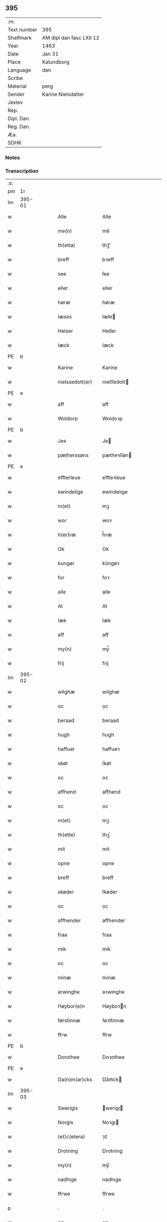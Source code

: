 ** 395
| :m:         |                          |
| Text number | 395                      |
| Shelfmark   | AM dipl dan fasc LXII 12 |
| Year        | 1463                     |
| Date        | Jan 31                   |
| Place       | Kalundborg               |
| Language    | dan                      |
| Scribe      |                          |
| Material    | perg                     |
| Sender      | Karine Nielsdatter       |
| Jexlev      |                          |
| Rep.        |                          |
| Dipl. Dan.  |                          |
| Reg. Dan.   |                          |
| Æa.         |                          |
| SDHK        |                          |

*** Notes


*** Transcription
| :s: |        |   |   |   |   |                 |                |   |   |   |                             |     |   |   |    |               |
| pm  |     1r |   |   |   |   |                 |                |   |   |   |                             |     |   |   |    |               |
| lm  | 395-01 |   |   |   |   |                 |                |   |   |   |                             |     |   |   |    |               |
| w   |        |   |   |   |   | Alle            | Alle           |   |   |   |                             | dan |   |   |    |        395-01 |
| w   |        |   |   |   |   | me(n)           | me̅             |   |   |   |                             | dan |   |   |    |        395-01 |
| w   |        |   |   |   |   | th(etta)        | thꝫᷓ            |   |   |   |                             | dan |   |   |    |        395-01 |
| w   |        |   |   |   |   | breff           | bꝛeff          |   |   |   |                             | dan |   |   |    |        395-01 |
| w   |        |   |   |   |   | see             | ſee            |   |   |   |                             | dan |   |   |    |        395-01 |
| w   |        |   |   |   |   | eller           | eller          |   |   |   |                             | dan |   |   |    |        395-01 |
| w   |        |   |   |   |   | høræ            | høræ           |   |   |   |                             | dan |   |   |    |        395-01 |
| w   |        |   |   |   |   | læses           | læſe          |   |   |   |                             | dan |   |   |    |        395-01 |
| w   |        |   |   |   |   | Helser          | Helſer         |   |   |   |                             | dan |   |   |    |        395-01 |
| w   |        |   |   |   |   | Iæck            | Iæck           |   |   |   |                             | dan |   |   |    |        395-01 |
| PE  | b      |    |   |   |   |                      |              |   |   |   |   |     |   |   |   |               |
| w   |        |   |   |   |   | Karine          | Karine         |   |   |   |                             | dan |   |   |    |        395-01 |
| w   |        |   |   |   |   | nielssedott(er) | nielſſedott   |   |   |   |                             | dan |   |   |    |        395-01 |
| PE  | e      |    |   |   |   |                      |              |   |   |   |   |     |   |   |   |               |
| w   |        |   |   |   |   | aff             | aff            |   |   |   |                             | dan |   |   |    |        395-01 |
| w   |        |   |   |   |   | Woldorp         | Woldoꝛp        |   |   |   |                             | dan |   |   |    |        395-01 |
| PE  | b      |    |   |   |   |                      |              |   |   |   |   |     |   |   |   |               |
| w   |        |   |   |   |   | Jes             | Je            |   |   |   |                             | dan |   |   |    |        395-01 |
| w   |        |   |   |   |   | pætherssøns     | pætheꝛſſøn    |   |   |   |                             | dan |   |   |    |        395-01 |
| PE  | e      |    |   |   |   |                      |              |   |   |   |   |     |   |   |   |               |
| w   |        |   |   |   |   | effterleue      | effteꝛleue     |   |   |   |                             | dan |   |   |    |        395-01 |
| w   |        |   |   |   |   | ewindelige      | ewindelıge     |   |   |   |                             | dan |   |   |    |        395-01 |
| w   |        |   |   |   |   | m(et)           | mꝫ             |   |   |   |                             | dan |   |   |    |        395-01 |
| w   |        |   |   |   |   | wor             | woꝛ            |   |   |   |                             | dan |   |   |    |        395-01 |
| w   |        |   |   |   |   | h(er)ræ         | h̅ræ            |   |   |   |                             | dan |   |   |    |        395-01 |
| w   |        |   |   |   |   | Ok              | Ok             |   |   |   |                             | dan |   |   |    |        395-01 |
| w   |        |   |   |   |   | kungør          | kǔngøꝛ         |   |   |   |                             | dan |   |   |    |        395-01 |
| w   |        |   |   |   |   | for             | foꝛ            |   |   |   |                             | dan |   |   |    |        395-01 |
| w   |        |   |   |   |   | alle            | alle           |   |   |   |                             | dan |   |   |    |        395-01 |
| w   |        |   |   |   |   | At              | At             |   |   |   |                             | dan |   |   |    |        395-01 |
| w   |        |   |   |   |   | Iæk             | Iæk            |   |   |   |                             | dan |   |   |    |        395-01 |
| w   |        |   |   |   |   | aff             | aff            |   |   |   |                             | dan |   |   |    |        395-01 |
| w   |        |   |   |   |   | my(n)           | mẏ̅             |   |   |   |                             | dan |   |   |    |        395-01 |
| w   |        |   |   |   |   | frij            | frij           |   |   |   |                             | dan |   |   |    |        395-01 |
| lm  | 395-02 |   |   |   |   |                 |                |   |   |   |                             |     |   |   |    |               |
| w   |        |   |   |   |   | wilghæ          | wilghæ         |   |   |   |                             | dan |   |   |    |        395-02 |
| w   |        |   |   |   |   | oc              | oc             |   |   |   |                             | dan |   |   |    |        395-02 |
| w   |        |   |   |   |   | beraad          | beraad         |   |   |   |                             | dan |   |   |    |        395-02 |
| w   |        |   |   |   |   | hugh            | hugh           |   |   |   |                             | dan |   |   |    |        395-02 |
| w   |        |   |   |   |   | haffuer         | haffueꝛ        |   |   |   |                             | dan |   |   |    |        395-02 |
| w   |        |   |   |   |   | skøt            | ſkøt           |   |   |   |                             | dan |   |   |    |        395-02 |
| w   |        |   |   |   |   | oc              | oc             |   |   |   |                             | dan |   |   |    |        395-02 |
| w   |        |   |   |   |   | affhend         | affhend        |   |   |   |                             | dan |   |   |    |        395-02 |
| w   |        |   |   |   |   | oc              | oc             |   |   |   |                             | dan |   |   |    |        395-02 |
| w   |        |   |   |   |   | m(et)           | mꝫ             |   |   |   |                             | dan |   |   |    |        395-02 |
| w   |        |   |   |   |   | th(ette)        | thꝫͤ            |   |   |   |                             | dan |   |   |    |        395-02 |
| w   |        |   |   |   |   | mit             | mit            |   |   |   |                             | dan |   |   |    |        395-02 |
| w   |        |   |   |   |   | opne            | opne           |   |   |   |                             | dan |   |   |    |        395-02 |
| w   |        |   |   |   |   | breff           | breff          |   |   |   |                             | dan |   |   |    |        395-02 |
| w   |        |   |   |   |   | skøder          | ſkøder         |   |   |   |                             | dan |   |   |    |        395-02 |
| w   |        |   |   |   |   | oc              | oc             |   |   |   |                             | dan |   |   |    |        395-02 |
| w   |        |   |   |   |   | affhender       | affhender      |   |   |   |                             | dan |   |   |    |        395-02 |
| w   |        |   |   |   |   | fraa            | fraa           |   |   |   |                             | dan |   |   |    |        395-02 |
| w   |        |   |   |   |   | mik             | mik            |   |   |   |                             | dan |   |   |    |        395-02 |
| w   |        |   |   |   |   | oc              | oc             |   |   |   |                             | dan |   |   |    |        395-02 |
| w   |        |   |   |   |   | minæ            | minæ           |   |   |   |                             | dan |   |   |    |        395-02 |
| w   |        |   |   |   |   | arwinghe        | aꝛwinghe       |   |   |   |                             | dan |   |   |    |        395-02 |
| w   |        |   |   |   |   | Høybor(e)n      | Høyboꝛn       |   |   |   |                             | dan |   |   |    |        395-02 |
| w   |        |   |   |   |   | førstinnæ       | føꝛſtinnæ      |   |   |   |                             | dan |   |   |    |        395-02 |
| w   |        |   |   |   |   | ffrw            | ffrw           |   |   |   |                             | dan |   |   |    |        395-02 |
| PE  | b      |    |   |   |   |                      |              |   |   |   |   |     |   |   |   |               |
| w   |        |   |   |   |   | Dorothee        | Doꝛothee       |   |   |   |                             | dan |   |   |    |        395-02 |
| PE  | e      |    |   |   |   |                      |              |   |   |   |   |     |   |   |   |               |
| w   |        |   |   |   |   | Da(n)m(ar)cks   | Da̅mᷓck         |   |   |   |                             | dan |   |   |    |        395-02 |
| lm  | 395-03 |   |   |   |   |                 |                |   |   |   |                             |     |   |   |    |               |
| w   |        |   |   |   |   | Swerigis        | werigı       |   |   |   |                             | dan |   |   |    |        395-03 |
| w   |        |   |   |   |   | Norgis          | Noꝛgı         |   |   |   |                             | dan |   |   |    |        395-03 |
| w   |        |   |   |   |   | (et)c(etera)    | ⁊cᷓ             |   |   |   |                             | lat |   |   |    |        395-03 |
| w   |        |   |   |   |   | Drotning        | Drotning       |   |   |   |                             | dan |   |   |    |        395-03 |
| w   |        |   |   |   |   | my(n)           | my̅             |   |   |   |                             | dan |   |   |    |        395-03 |
| w   |        |   |   |   |   | nadhige         | nadhıge        |   |   |   |                             | dan |   |   |    |        395-03 |
| w   |        |   |   |   |   | ffrwe           | ffrwe          |   |   |   |                             | dan |   |   |    |        395-03 |
| p   |        |   |   |   |   | .               | .              |   |   |   |                             | dan |   |   |    |        395-03 |
| w   |        |   |   |   |   | oc              | oc             |   |   |   |                             | dan |   |   |    |        395-03 |
| w   |        |   |   |   |   | he(n)nes        | he̅ne          |   |   |   |                             | dan |   |   |    |        395-03 |
| w   |        |   |   |   |   | arwinge         | aꝛwinge        |   |   |   |                             | dan |   |   |    |        395-03 |
| w   |        |   |   |   |   | thesse          | theſſe         |   |   |   |                             | dan |   |   |    |        395-03 |
| w   |        |   |   |   |   | effterscreffne  | effteꝛſcreffne |   |   |   |                             | dan |   |   |    |        395-03 |
| w   |        |   |   |   |   | mit             | mit            |   |   |   |                             | dan |   |   |    |        395-03 |
| w   |        |   |   |   |   | iordhegotz      | ıoꝛdhegotz     |   |   |   |                             | dan |   |   |    |        395-03 |
| w   |        |   |   |   |   | firæ            | firæ           |   |   |   |                             | dan |   |   |    |        395-03 |
| w   |        |   |   |   |   | gardhe          | gaꝛdhe         |   |   |   |                             | dan |   |   |    |        395-03 |
| w   |        |   |   |   |   | i               | i              |   |   |   |                             | dan |   |   |    |        395-03 |
| w   |        |   |   |   |   | Rumprop         | Rǔmprop        |   |   |   |                             | dan |   |   |    |        395-03 |
| w   |        |   |   |   |   | i               | i              |   |   |   |                             | dan |   |   |    |        395-03 |
| w   |        |   |   |   |   | bregninghesokn  | bꝛegningheſokn |   |   |   |                             | dan |   |   |    |        395-03 |
| w   |        |   |   |   |   | j               | j              |   |   |   |                             | dan |   |   |    |        395-03 |
| w   |        |   |   |   |   | huilke          | huilke         |   |   |   |                             | dan |   |   |    |        395-03 |
| w   |        |   |   |   |   | gardhe          | gaꝛdhe         |   |   |   |                             | dan |   |   |    |        395-03 |
| w   |        |   |   |   |   | vdi             | vdi            |   |   |   |                             | dan |   |   |    |        395-03 |
| lm  | 395-04 |   |   |   |   |                 |                |   |   |   |                             |     |   |   |    |               |
| w   |        |   |   |   |   | een             | een            |   |   |   |                             | dan |   |   |    |        395-04 |
| w   |        |   |   |   |   | aff             | aff            |   |   |   |                             | dan |   |   |    |        395-04 |
| w   |        |   |   |   |   | th(e)m          | thm           |   |   |   |                             | dan |   |   |    |        395-04 |
| w   |        |   |   |   |   | boor            | booꝛ           |   |   |   |                             | dan |   |   |    |        395-04 |
| w   |        |   |   |   |   | een             | een            |   |   |   |                             | dan |   |   |    |        395-04 |
| w   |        |   |   |   |   | so(m)           | ſo̅             |   |   |   |                             | dan |   |   |    |        395-04 |
| w   |        |   |   |   |   | heder           | heder          |   |   |   |                             | dan |   |   |    |        395-04 |
| PE  | b      |    |   |   |   |                      |              |   |   |   |   |     |   |   |   |               |
| w   |        |   |   |   |   | Olaff           | Olaff          |   |   |   |                             | dan |   |   |    |        395-04 |
| w   |        |   |   |   |   | ienss(øn)       | ıenſ          |   |   |   |                             | dan |   |   |    |        395-04 |
| PE  | e      |    |   |   |   |                      |              |   |   |   |   |     |   |   |   |               |
| w   |        |   |   |   |   | oc              | oc             |   |   |   |                             | dan |   |   |    |        395-04 |
| w   |        |   |   |   |   | giffu(er)       | giffu         |   |   |   |                             | dan |   |   |    |        395-04 |
| w   |        |   |   |   |   | thry            | thrẏ           |   |   |   |                             | dan |   |   |    |        395-04 |
| w   |        |   |   |   |   | p(u)nd          | pn            |   |   |   |                             | dan |   |   |    |        395-04 |
| w   |        |   |   |   |   | korn            | koꝛn           |   |   |   |                             | dan |   |   |    |        395-04 |
| p   |        |   |   |   |   | /               | /              |   |   |   |                             | dan |   |   |    |        395-04 |
| w   |        |   |   |   |   | i               | i              |   |   |   |                             | dan |   |   |    |        395-04 |
| w   |        |   |   |   |   | th(e)n          | thn̅            |   |   |   |                             | dan |   |   |    |        395-04 |
| w   |        |   |   |   |   | annen           | annen          |   |   |   |                             | dan |   |   |    |        395-04 |
| w   |        |   |   |   |   | gordh           | goꝛdh          |   |   |   |                             | dan |   |   |    |        395-04 |
| w   |        |   |   |   |   | boor            | booꝛ           |   |   |   |                             | dan |   |   |    |        395-04 |
| PE  | b      |    |   |   |   |                      |              |   |   |   |   |     |   |   |   |               |
| w   |        |   |   |   |   | ies             | ıe            |   |   |   |                             | dan |   |   |    |        395-04 |
| w   |        |   |   |   |   | anderss(øn)     | andeꝛſ        |   |   |   |                             | dan |   |   |    |        395-04 |
| PE  | e      |    |   |   |   |                      |              |   |   |   |   |     |   |   |   |               |
| w   |        |   |   |   |   | oc              | oc             |   |   |   |                             | dan |   |   |    |        395-04 |
| w   |        |   |   |   |   | giffu(er)       | giffu         |   |   |   |                             | dan |   |   |    |        395-04 |
| w   |        |   |   |   |   | two             | two            |   |   |   |                             | dan |   |   |    |        395-04 |
| w   |        |   |   |   |   | p(u)nd          | pn            |   |   |   |                             | dan |   |   |    |        395-04 |
| w   |        |   |   |   |   | korn            | koꝛn           |   |   |   |                             | dan |   |   |    |        395-04 |
| p   |        |   |   |   |   | /               | /              |   |   |   |                             | dan |   |   |    |        395-04 |
| w   |        |   |   |   |   | i               | i              |   |   |   |                             | dan |   |   |    |        395-04 |
| w   |        |   |   |   |   | th(e)n          | thn̅            |   |   |   |                             | dan |   |   |    |        395-04 |
| w   |        |   |   |   |   | thrediæ         | thrediæ        |   |   |   |                             | dan |   |   |    |        395-04 |
| w   |        |   |   |   |   | gardh           | gaꝛdh          |   |   |   |                             | dan |   |   |    |        395-04 |
| w   |        |   |   |   |   | boor            | booꝛ           |   |   |   |                             | dan |   |   |    |        395-04 |
| PE  | b      |    |   |   |   |                      |              |   |   |   |   |     |   |   |   |               |
| w   |        |   |   |   |   | pawel           | pawel          |   |   |   |                             | dan |   |   |    |        395-04 |
| w   |        |   |   |   |   | suder(e)        | ſuder         |   |   |   |                             | dan |   |   |    |        395-04 |
| PE  | e      |    |   |   |   |                      |              |   |   |   |   |     |   |   |   |               |
| w   |        |   |   |   |   | ok              | ok             |   |   |   |                             | dan |   |   |    |        395-04 |
| lm  | 395-05 |   |   |   |   |                 |                |   |   |   |                             |     |   |   |    |               |
| w   |        |   |   |   |   | giffuer         | giffuer        |   |   |   |                             | dan |   |   |    |        395-05 |
| w   |        |   |   |   |   | two             | two            |   |   |   |                             | dan |   |   |    |        395-05 |
| w   |        |   |   |   |   | p(u)nd          | pn            |   |   |   |                             | dan |   |   |    |        395-05 |
| w   |        |   |   |   |   | korn            | koꝛn           |   |   |   |                             | dan |   |   |    |        395-05 |
| p   |        |   |   |   |   | /               | /              |   |   |   |                             | dan |   |   |    |        395-05 |
| w   |        |   |   |   |   | oc              | oc             |   |   |   |                             | dan |   |   |    |        395-05 |
| w   |        |   |   |   |   | i               | i              |   |   |   |                             | dan |   |   |    |        395-05 |
| w   |        |   |   |   |   | then            | then           |   |   |   |                             | dan |   |   |    |        395-05 |
| w   |        |   |   |   |   | fierdhe         | fieꝛdhe        |   |   |   |                             | dan |   |   |    |        395-05 |
| w   |        |   |   |   |   | gardh           | gaꝛdh          |   |   |   |                             | dan |   |   |    |        395-05 |
| w   |        |   |   |   |   | boor            | booꝛ           |   |   |   |                             | dan |   |   |    |        395-05 |
| PE  | b      |    |   |   |   |                      |              |   |   |   |   |     |   |   |   |               |
| w   |        |   |   |   |   | michel          | michel         |   |   |   |                             | dan |   |   |    |        395-05 |
| w   |        |   |   |   |   | ingwerss(øn)    | ingwerſ       |   |   |   |                             | dan |   |   |    |        395-05 |
| PE  | e      |    |   |   |   |                      |              |   |   |   |   |     |   |   |   |               |
| w   |        |   |   |   |   | oc              | oc             |   |   |   |                             | dan |   |   |    |        395-05 |
| w   |        |   |   |   |   | giffu(er)       | giffu         |   |   |   |                             | dan |   |   |    |        395-05 |
| w   |        |   |   |   |   | thry            | thry           |   |   |   |                             | dan |   |   |    |        395-05 |
| w   |        |   |   |   |   | p(u)nd          | pn            |   |   |   |                             | dan |   |   |    |        395-05 |
| w   |        |   |   |   |   | korn            | koꝛn           |   |   |   |                             | dan |   |   |    |        395-05 |
| p   |        |   |   |   |   | /               | /              |   |   |   |                             | dan |   |   |    |        395-05 |
| w   |        |   |   |   |   | meth            | meth           |   |   |   |                             | dan |   |   |    |        395-05 |
| w   |        |   |   |   |   | alle            | alle           |   |   |   |                             | dan |   |   |    |        395-05 |
| w   |        |   |   |   |   | forscr(efne)    | foꝛſcrꝭᷠͤ        |   |   |   |                             | dan |   |   |    |        395-05 |
| w   |        |   |   |   |   | gotzes          | gotze         |   |   |   |                             | dan |   |   |    |        395-05 |
| w   |        |   |   |   |   | oc              | oc             |   |   |   |                             | dan |   |   |    |        395-05 |
| w   |        |   |   |   |   | gardhes         | gaꝛdhe        |   |   |   |                             | dan |   |   |    |        395-05 |
| w   |        |   |   |   |   | bæthe           | bæthe          |   |   |   |                             | dan |   |   |    |        395-05 |
| w   |        |   |   |   |   | awedhe          | awedhe         |   |   |   |                             | dan |   |   |    |        395-05 |
| w   |        |   |   |   |   | oc              | oc             |   |   |   |                             | dan |   |   |    |        395-05 |
| w   |        |   |   |   |   | reetzle         | reetzle        |   |   |   |                             | dan |   |   |    |        395-05 |
| w   |        |   |   |   |   | oc              | oc             |   |   |   |                             | dan |   |   |    |        395-05 |
| lm  | 395-06 |   |   |   |   |                 |                |   |   |   |                             |     |   |   |    |               |
| w   |        |   |   |   |   | r(e)ttæ         | rttæ          |   |   |   |                             | dan |   |   |    |        395-06 |
| w   |        |   |   |   |   | tilligelse      | tıllıgelſe     |   |   |   |                             | dan |   |   |    |        395-06 |
| w   |        |   |   |   |   | schow           | ſchow          |   |   |   |                             | dan |   |   |    |        395-06 |
| w   |        |   |   |   |   | marck           | maꝛck          |   |   |   |                             | dan |   |   |    |        395-06 |
| w   |        |   |   |   |   | agher           | agher          |   |   |   |                             | dan |   |   |    |        395-06 |
| w   |        |   |   |   |   | oc              | oc             |   |   |   |                             | dan |   |   |    |        395-06 |
| w   |        |   |   |   |   | engh            | engh           |   |   |   |                             | dan |   |   |    |        395-06 |
| w   |        |   |   |   |   | !fisrhe watn¡   | !fıſꝛhe watn¡  |   |   |   | lemma fiskevatn             | dan |   |   |    |        395-06 |
| w   |        |   |   |   |   | wott            | wott           |   |   |   |                             | dan |   |   |    |        395-06 |
| w   |        |   |   |   |   | oc              | oc             |   |   |   |                             | dan |   |   |    |        395-06 |
| w   |        |   |   |   |   | tywrtt          | tẏwrtt         |   |   |   |                             | dan |   |   |    |        395-06 |
| w   |        |   |   |   |   | eynchte         | eynchte        |   |   |   |                             | dan |   |   |    |        395-06 |
| w   |        |   |   |   |   | vndentagit      | vndentagit     |   |   |   |                             | dan |   |   |    |        395-06 |
| w   |        |   |   |   |   | ehwat           | ehwat          |   |   |   |                             | dan |   |   |    |        395-06 |
| w   |        |   |   |   |   | th(et)          | thꝫ            |   |   |   |                             | dan |   |   |    |        395-06 |
| w   |        |   |   |   |   | helst           | helſt          |   |   |   |                             | dan |   |   |    |        395-06 |
| w   |        |   |   |   |   | er              | er             |   |   |   |                             | dan |   |   |    |        395-06 |
| w   |        |   |   |   |   | ell(e)r         | ellr          |   |   |   |                             | dan |   |   |    |        395-06 |
| w   |        |   |   |   |   | neffnes         | neffne        |   |   |   |                             | dan |   |   |    |        395-06 |
| w   |        |   |   |   |   | kan             | kan            |   |   |   |                             | dan |   |   |    |        395-06 |
| w   |        |   |   |   |   | at              | at             |   |   |   |                             | dan |   |   | =  |        395-06 |
| w   |        |   |   |   |   | nythe           | nẏthe          |   |   |   |                             | dan |   |   | == |        395-06 |
| w   |        |   |   |   |   | brughe          | brughe         |   |   |   |                             | dan |   |   |    |        395-06 |
| w   |        |   |   |   |   | oc              | oc             |   |   |   |                             | dan |   |   |    |        395-06 |
| w   |        |   |   |   |   | beholde         | beholde        |   |   |   |                             | dan |   |   |    |        395-06 |
| w   |        |   |   |   |   | til             | til            |   |   |   |                             | dan |   |   |    |        395-06 |
| w   |        |   |   |   |   | ewer¦delighe    | eweꝛ¦delıghe   |   |   |   |                             | dan |   |   |    | 395-06—395-07 |
| w   |        |   |   |   |   | eyghe           | eẏghe          |   |   |   |                             | dan |   |   |    |        395-07 |
| w   |        |   |   |   |   | eygheskulend(e) | eẏgheſkulen   |   |   |   |                             | dan |   |   |    |        395-07 |
| w   |        |   |   |   |   | Oc              | Oc             |   |   |   |                             | dan |   |   |    |        395-07 |
| w   |        |   |   |   |   | kennes          | kenne         |   |   |   |                             | dan |   |   |    |        395-07 |
| w   |        |   |   |   |   | iak             | ıak            |   |   |   |                             | dan |   |   |    |        395-07 |
| w   |        |   |   |   |   | mik             | mik            |   |   |   |                             | dan |   |   |    |        395-07 |
| w   |        |   |   |   |   | fæ              | fæ             |   |   |   |                             | dan |   |   |    |        395-07 |
| w   |        |   |   |   |   | oc              | oc             |   |   |   |                             | dan |   |   |    |        395-07 |
| w   |        |   |   |   |   | fuld            | fuld           |   |   |   |                             | dan |   |   |    |        395-07 |
| w   |        |   |   |   |   | werd            | weꝛd           |   |   |   |                             | dan |   |   |    |        395-07 |
| w   |        |   |   |   |   | at              | at             |   |   |   |                             | dan |   |   | =  |        395-07 |
| w   |        |   |   |   |   | haffue          | haffue         |   |   |   |                             | dan |   |   | == |        395-07 |
| w   |        |   |   |   |   | vpboret         | vpboꝛet        |   |   |   |                             | dan |   |   |    |        395-07 |
| w   |        |   |   |   |   | aff             | aff            |   |   |   |                             | dan |   |   |    |        395-07 |
| w   |        |   |   |   |   | for(nefnde)     | foꝛᷠͤ            |   |   |   |                             | dan |   |   |    |        395-07 |
| w   |        |   |   |   |   | høybor(e)n      | høyboꝛn       |   |   |   |                             | dan |   |   |    |        395-07 |
| w   |        |   |   |   |   | førstinnæ       | føꝛſtinnæ      |   |   |   |                             | dan |   |   |    |        395-07 |
| w   |        |   |   |   |   | Drotning        | Dꝛotning       |   |   |   |                             | dan |   |   |    |        395-07 |
| PE  | b      |    |   |   |   |                      |              |   |   |   |   |     |   |   |   |               |
| w   |        |   |   |   |   | Dorothee        | Doꝛothee       |   |   |   |                             | dan |   |   |    |        395-07 |
| PE  | e      |    |   |   |   |                      |              |   |   |   |   |     |   |   |   |               |
| w   |        |   |   |   |   | myn             | mÿn            |   |   |   |                             | dan |   |   |    |        395-07 |
| w   |        |   |   |   |   | nadhige         | nadhıge        |   |   |   |                             | dan |   |   |    |        395-07 |
| w   |        |   |   |   |   | frwe            | frwe           |   |   |   |                             | dan |   |   |    |        395-07 |
| w   |        |   |   |   |   | fore            | foꝛe           |   |   |   |                             | dan |   |   |    |        395-07 |
| w   |        |   |   |   |   | for(nefnde)     | foꝛᷠͤ            |   |   |   |                             | dan |   |   |    |        395-07 |
| lm  | 395-08 |   |   |   |   |                 |                |   |   |   |                             |     |   |   |    |               |
| w   |        |   |   |   |   | gotz            | gotz           |   |   |   |                             | dan |   |   |    |        395-08 |
| w   |        |   |   |   |   | swo             | ſwo            |   |   |   |                             | dan |   |   |    |        395-08 |
| w   |        |   |   |   |   | at              | at             |   |   |   |                             | dan |   |   |    |        395-08 |
| w   |        |   |   |   |   | mik             | mik            |   |   |   |                             | dan |   |   |    |        395-08 |
| w   |        |   |   |   |   | altzting(is)    | altztingꝭ      |   |   |   |                             | dan |   |   |    |        395-08 |
| w   |        |   |   |   |   | wel             | wel            |   |   |   |                             | dan |   |   |    |        395-08 |
| w   |        |   |   |   |   | atn{øy}es       | atn{øẏ}e      |   |   |   |                             | dan |   |   |    |        395-08 |
| w   |        |   |   |   |   | Ok              | Ok             |   |   |   |                             | dan |   |   |    |        395-08 |
| w   |        |   |   |   |   | ke(n)nes        | ke̅ne          |   |   |   |                             | dan |   |   |    |        395-08 |
| w   |        |   |   |   |   | iek             | ıek            |   |   |   |                             | dan |   |   |    |        395-08 |
| w   |        |   |   |   |   | mik             | mik            |   |   |   |                             | dan |   |   |    |        395-08 |
| w   |        |   |   |   |   | for             | foꝛ            |   |   |   |                             | dan |   |   |    |        395-08 |
| w   |        |   |   |   |   | mik             | mik            |   |   |   |                             | dan |   |   |    |        395-08 |
| w   |        |   |   |   |   | oc              | oc             |   |   |   |                             | dan |   |   |    |        395-08 |
| w   |        |   |   |   |   | minæ            | minæ           |   |   |   |                             | dan |   |   |    |        395-08 |
| w   |        |   |   |   |   | aruinghe        | aꝛuinghe       |   |   |   |                             | dan |   |   |    |        395-08 |
| w   |        |   |   |   |   | engen           | engen          |   |   |   |                             | dan |   |   |    |        395-08 |
| w   |        |   |   |   |   | r(e)ttigheet    | rttıgheet     |   |   |   |                             | dan |   |   |    |        395-08 |
| w   |        |   |   |   |   | deel            | deel           |   |   |   |                             | dan |   |   |    |        395-08 |
| w   |        |   |   |   |   | oc              | oc             |   |   |   |                             | dan |   |   |    |        395-08 |
| w   |        |   |   |   |   | eyghedom        | eyghedom       |   |   |   |                             | dan |   |   |    |        395-08 |
| w   |        |   |   |   |   | at              | at             |   |   |   |                             | dan |   |   | =  |        395-08 |
| w   |        |   |   |   |   | haffue          | haffue         |   |   |   |                             | dan |   |   | == |        395-08 |
| w   |        |   |   |   |   | ell(e)r         | ellr          |   |   |   |                             | dan |   |   |    |        395-08 |
| w   |        |   |   |   |   | beholde         | beholde        |   |   |   |                             | dan |   |   |    |        395-08 |
| w   |        |   |   |   |   | i               | i              |   |   |   |                             | dan |   |   |    |        395-08 |
| w   |        |   |   |   |   | for(nefnde)     | foꝛᷠͤ            |   |   |   |                             | dan |   |   |    |        395-08 |
| w   |        |   |   |   |   | gotz            | gotz           |   |   |   |                             | dan |   |   |    |        395-08 |
| w   |        |   |   |   |   | efft(er)        | efft          |   |   |   |                             | dan |   |   |    |        395-08 |
| lm  | 395-09 |   |   |   |   |                 |                |   |   |   |                             |     |   |   |    |               |
| w   |        |   |   |   |   | thennæ          | thennæ         |   |   |   |                             | dan |   |   |    |        395-09 |
| w   |        |   |   |   |   | dagh            | dagh           |   |   |   |                             | dan |   |   |    |        395-09 |
| w   |        |   |   |   |   | i               | i              |   |   |   |                             | dan |   |   |    |        395-09 |
| w   |        |   |   |   |   | nogre           | nogꝛe          |   |   |   |                             | dan |   |   |    |        395-09 |
| w   |        |   |   |   |   | made            | made           |   |   |   |                             | dan |   |   |    |        395-09 |
| w   |        |   |   |   |   | Thij            | Thij           |   |   |   |                             | dan |   |   |    |        395-09 |
| w   |        |   |   |   |   | tilbinder       | tılbinder      |   |   |   |                             | dan |   |   |    |        395-09 |
| w   |        |   |   |   |   | iæk             | ıæk            |   |   |   |                             | dan |   |   |    |        395-09 |
| w   |        |   |   |   |   | mik             | mik            |   |   |   |                             | dan |   |   |    |        395-09 |
| w   |        |   |   |   |   | oc              | oc             |   |   |   |                             | dan |   |   |    |        395-09 |
| w   |        |   |   |   |   | mynæ            | mẏnæ           |   |   |   |                             | dan |   |   |    |        395-09 |
| w   |        |   |   |   |   | arui(n)ge       | aꝛui̅ge         |   |   |   |                             | dan |   |   |    |        395-09 |
| w   |        |   |   |   |   | at              | at             |   |   |   |                             | dan |   |   | =  |        395-09 |
| w   |        |   |   |   |   | frij            | frij           |   |   |   |                             | dan |   |   | == |        395-09 |
| w   |        |   |   |   |   | frelse          | frelſe         |   |   |   |                             | dan |   |   |    |        395-09 |
| w   |        |   |   |   |   | hemble          | hemble         |   |   |   |                             | dan |   |   |    |        395-09 |
| w   |        |   |   |   |   | oc              | oc             |   |   |   |                             | dan |   |   |    |        395-09 |
| w   |        |   |   |   |   | tilstaa         | tılſtaa        |   |   |   |                             | dan |   |   |    |        395-09 |
| w   |        |   |   |   |   | for(nefnde)     | foꝛᷠͤ            |   |   |   |                             | dan |   |   |    |        395-09 |
| w   |        |   |   |   |   | høybor(e)n      | høyboꝛn       |   |   |   | stroke through ø very light | dan |   |   |    |        395-09 |
| w   |        |   |   |   |   | førstinnæ       | føꝛſtinnæ      |   |   |   |                             | dan |   |   |    |        395-09 |
| w   |        |   |   |   |   | Drotni(n)g      | Dꝛotni̅g        |   |   |   |                             | dan |   |   |    |        395-09 |
| PE  | b      |    |   |   |   |                      |              |   |   |   |   |     |   |   |   |               |
| w   |        |   |   |   |   | Dorothee        | Doꝛothee       |   |   |   |                             | dan |   |   |    |        395-09 |
| PE  | e      |    |   |   |   |                      |              |   |   |   |   |     |   |   |   |               |
| w   |        |   |   |   |   | ok              | ok             |   |   |   |                             | dan |   |   |    |        395-09 |
| w   |        |   |   |   |   | he(n)nes        | he̅ne          |   |   |   |                             | dan |   |   |    |        395-09 |
| w   |        |   |   |   |   | arui(n)ge       | aꝛui̅ge         |   |   |   |                             | dan |   |   |    |        395-09 |
| lm  | 395-10 |   |   |   |   |                 |                |   |   |   |                             |     |   |   |    |               |
| w   |        |   |   |   |   | forscr(efne)    | foꝛſcrꝭ(.)ᷠͤ     |   |   |   |                             | dan |   |   |    |        395-10 |
| w   |        |   |   |   |   | gotz            | gotz           |   |   |   |                             | dan |   |   |    |        395-10 |
| w   |        |   |   |   |   | meth            | meth           |   |   |   |                             | dan |   |   |    |        395-10 |
| w   |        |   |   |   |   | sin             | ſin            |   |   |   |                             | dan |   |   |    |        395-10 |
| w   |        |   |   |   |   | tilligelse      | tıllıgelſe     |   |   |   |                             | dan |   |   |    |        395-10 |
| w   |        |   |   |   |   | som             | ſom            |   |   |   |                             | dan |   |   |    |        395-10 |
| w   |        |   |   |   |   | fore            | foꝛe           |   |   |   |                             | dan |   |   |    |        395-10 |
| w   |        |   |   |   |   | er              | er             |   |   |   |                             | dan |   |   |    |        395-10 |
| w   |        |   |   |   |   | vørt            | vøꝛt           |   |   |   |                             | dan |   |   |    |        395-10 |
| w   |        |   |   |   |   | fore            | foꝛe           |   |   |   |                             | dan |   |   |    |        395-10 |
| w   |        |   |   |   |   | hwers           | hwer          |   |   |   |                             | dan |   |   |    |        395-10 |
| w   |        |   |   |   |   | mantz           | mantz          |   |   |   |                             | dan |   |   |    |        395-10 |
| w   |        |   |   |   |   | r(e)tte         | rtte          |   |   |   |                             | dan |   |   |    |        395-10 |
| w   |        |   |   |   |   | tiltal          | tiltal         |   |   |   |                             | dan |   |   |    |        395-10 |
| w   |        |   |   |   |   | Skedhe          | kedhe         |   |   |   |                             | dan |   |   |    |        395-10 |
| w   |        |   |   |   |   | th(et)          | thꝫ            |   |   |   |                             | dan |   |   |    |        395-10 |
| w   |        |   |   |   |   | oc              | oc             |   |   |   |                             | dan |   |   |    |        395-10 |
| w   |        |   |   |   |   | swo             | ſwo            |   |   |   |                             | dan |   |   |    |        395-10 |
| w   |        |   |   |   |   | at              | at             |   |   |   |                             | dan |   |   |    |        395-10 |
| w   |        |   |   |   |   | for(nefnde)     | foꝛ(.)ᷠͤ         |   |   |   |                             | dan |   |   |    |        395-10 |
| w   |        |   |   |   |   | gotz            | gotz           |   |   |   |                             | dan |   |   |    |        395-10 |
| w   |        |   |   |   |   | ell(e)r         | ellr          |   |   |   |                             | dan |   |   |    |        395-10 |
| w   |        |   |   |   |   | noghet          | noghet         |   |   |   |                             | dan |   |   |    |        395-10 |
| w   |        |   |   |   |   | thes            | the           |   |   |   |                             | dan |   |   |    |        395-10 |
| w   |        |   |   |   |   | r(e)tte         | rtte          |   |   |   |                             | dan |   |   |    |        395-10 |
| w   |        |   |   |   |   | tilligelse      | tıllıgelſe     |   |   |   |                             | dan |   |   |    |        395-10 |
| w   |        |   |   |   |   | som             | ſom            |   |   |   |                             | dan |   |   |    |        395-10 |
| w   |        |   |   |   |   | forescr(efit)   | foꝛeſcrꝭͭ       |   |   |   |                             | dan |   |   |    |        395-10 |
| w   |        |   |   |   |   | staar           | ſtaaꝛ          |   |   |   |                             | dan |   |   |    |        395-10 |
| lm  | 395-11 |   |   |   |   |                 |                |   |   |   |                             |     |   |   |    |               |
| w   |        |   |   |   |   | affginghe       | affgınghe      |   |   |   |                             | dan |   |   |    |        395-11 |
| w   |        |   |   |   |   | forscr(efne)    | foꝛſcrꝭ(.)ᷠͤ     |   |   |   |                             | dan |   |   |    |        395-11 |
| w   |        |   |   |   |   | my(n)           | mẏ̅             |   |   |   |                             | dan |   |   |    |        395-11 |
| w   |        |   |   |   |   | nadhige         | nadhıge        |   |   |   |                             | dan |   |   |    |        395-11 |
| w   |        |   |   |   |   | ffrwe           | ffrwe          |   |   |   |                             | dan |   |   |    |        395-11 |
| w   |        |   |   |   |   | ell(e)r         | ellr          |   |   |   |                             | dan |   |   |    |        395-11 |
| w   |        |   |   |   |   | he(n)nes        | he̅ne          |   |   |   |                             | dan |   |   |    |        395-11 |
| w   |        |   |   |   |   | arui(n)ge       | aꝛui̅ge         |   |   |   |                             | dan |   |   |    |        395-11 |
| w   |        |   |   |   |   | meth            | meth           |   |   |   |                             | dan |   |   |    |        395-11 |
| w   |        |   |   |   |   | landz           | landz          |   |   |   |                             | dan |   |   |    |        395-11 |
| w   |        |   |   |   |   | logh            | logh           |   |   |   |                             | dan |   |   |    |        395-11 |
| w   |        |   |   |   |   | ell(e)r         | ellr          |   |   |   |                             | dan |   |   |    |        395-11 |
| w   |        |   |   |   |   | m(et)           | mꝫ             |   |   |   |                             | dan |   |   |    |        395-11 |
| w   |        |   |   |   |   | nog(er)         | nog           |   |   |   |                             | dan |   |   |    |        395-11 |
| w   |        |   |   |   |   | r(e)tgang       | rtgang        |   |   |   |                             | dan |   |   |    |        395-11 |
| w   |        |   |   |   |   | fore            | foꝛe           |   |   |   |                             | dan |   |   |    |        395-11 |
| w   |        |   |   |   |   | my(n)           | mẏ̅             |   |   |   |                             | dan |   |   |    |        395-11 |
| w   |        |   |   |   |   | ell(e)r         | ellr          |   |   |   |                             | dan |   |   |    |        395-11 |
| w   |        |   |   |   |   | mine            | mine           |   |   |   |                             | dan |   |   |    |        395-11 |
| w   |        |   |   |   |   | arui(n)g(is)    | aꝛui̅gꝭ         |   |   |   |                             | dan |   |   |    |        395-11 |
| w   |        |   |   |   |   | hemble          | hemble         |   |   |   |                             | dan |   |   |    |        395-11 |
| w   |        |   |   |   |   | wanskelsæ       | wanſkelſæ      |   |   |   |                             | dan |   |   |    |        395-11 |
| w   |        |   |   |   |   | skyld           | ſkyld          |   |   |   |                             | dan |   |   |    |        395-11 |
| p   |        |   |   |   |   | /               | /              |   |   |   |                             | dan |   |   |    |        395-11 |
| w   |        |   |   |   |   | th(et)          | thꝫ            |   |   |   |                             | dan |   |   |    |        395-11 |
| w   |        |   |   |   |   | gudh            | gudh           |   |   |   |                             | dan |   |   |    |        395-11 |
| w   |        |   |   |   |   | for¦biwthe      | for¦biwthe     |   |   |   |                             | dan |   |   |    | 395-11—395-12 |
| p   |        |   |   |   |   | /               | /              |   |   |   |                             | dan |   |   |    |        395-12 |
| w   |        |   |   |   |   | tha             | tha            |   |   |   |                             | dan |   |   |    |        395-12 |
| w   |        |   |   |   |   | tilbinder       | tilbinder      |   |   |   |                             | dan |   |   |    |        395-12 |
| w   |        |   |   |   |   | iek             | ıek            |   |   |   |                             | dan |   |   |    |        395-12 |
| w   |        |   |   |   |   | mik             | mik            |   |   |   |                             | dan |   |   |    |        395-12 |
| w   |        |   |   |   |   | oc              | oc             |   |   |   |                             | dan |   |   |    |        395-12 |
| w   |        |   |   |   |   | mine            | mine           |   |   |   |                             | dan |   |   |    |        395-12 |
| w   |        |   |   |   |   | arui(n)ge       | aꝛui̅ge         |   |   |   |                             | dan |   |   |    |        395-12 |
| w   |        |   |   |   |   | forscr(efne)    | foꝛſcrꝭᷠͤ        |   |   |   |                             | dan |   |   |    |        395-12 |
| w   |        |   |   |   |   | my(n)           | my̅             |   |   |   |                             | dan |   |   |    |        395-12 |
| w   |        |   |   |   |   | nadhige         | nadhıge        |   |   |   |                             | dan |   |   |    |        395-12 |
| w   |        |   |   |   |   | ffrwe           | ffrwe          |   |   |   |                             | dan |   |   |    |        395-12 |
| w   |        |   |   |   |   | Drotni(n)g      | Drotni̅g        |   |   |   |                             | dan |   |   |    |        395-12 |
| PE  | b      |    |   |   |   |                      |              |   |   |   |   |     |   |   |   |               |
| w   |        |   |   |   |   | Dorothee        | Dorothee       |   |   |   |                             | dan |   |   |    |        395-12 |
| PE  | e      |    |   |   |   |                      |              |   |   |   |   |     |   |   |   |               |
| w   |        |   |   |   |   | oc              | oc             |   |   |   |                             | dan |   |   |    |        395-12 |
| w   |        |   |   |   |   | he(n)nes        | he̅ne          |   |   |   |                             | dan |   |   |    |        395-12 |
| w   |        |   |   |   |   | arui(n)ge       | aꝛui̅ge         |   |   |   |                             | dan |   |   |    |        395-12 |
| w   |        |   |   |   |   | swo             | ſwo            |   |   |   |                             | dan |   |   | =  |        395-12 |
| w   |        |   |   |   |   | myghet          | mẏghet         |   |   |   |                             | dan |   |   | == |        395-12 |
| w   |        |   |   |   |   | beleylight      | beleẏlıght     |   |   |   |                             | dan |   |   |    |        395-12 |
| w   |        |   |   |   |   | gotz            | gotz           |   |   |   |                             | dan |   |   |    |        395-12 |
| w   |        |   |   |   |   | aff             | aff            |   |   |   |                             | dan |   |   |    |        395-12 |
| w   |        |   |   |   |   | swo             | ſwo            |   |   |   |                             | dan |   |   |    |        395-12 |
| w   |        |   |   |   |   | mygel           | mẏgel          |   |   |   |                             | dan |   |   |    |        395-12 |
| lm  | 395-13 |   |   |   |   |                 |                |   |   |   |                             |     |   |   |    |               |
| w   |        |   |   |   |   | r(e)nte         | rnte          |   |   |   |                             | dan |   |   |    |        395-13 |
| w   |        |   |   |   |   | igen            | ıgen           |   |   |   |                             | dan |   |   |    |        395-13 |
| w   |        |   |   |   |   | at              | at             |   |   |   |                             | dan |   |   | =  |        395-13 |
| w   |        |   |   |   |   | legge           | legge          |   |   |   |                             | dan |   |   | == |        395-13 |
| w   |        |   |   |   |   | i               | i              |   |   |   |                             | dan |   |   |    |        395-13 |
| w   |        |   |   |   |   | th(e)n          | thn           |   |   |   |                             | dan |   |   |    |        395-13 |
| w   |        |   |   |   |   | stadh           | ſtadh          |   |   |   |                             | dan |   |   |    |        395-13 |
| w   |        |   |   |   |   | h(e)r           | hꝛ̅             |   |   |   |                             | dan |   |   |    |        395-13 |
| w   |        |   |   |   |   | i               | i              |   |   |   |                             | dan |   |   |    |        395-13 |
| w   |        |   |   |   |   | Sieland         | ieland        |   |   |   |                             | dan |   |   |    |        395-13 |
| w   |        |   |   |   |   | fore            | foꝛe           |   |   |   |                             | dan |   |   |    |        395-13 |
| w   |        |   |   |   |   | swo             | ſwo            |   |   |   |                             | dan |   |   |    |        395-13 |
| w   |        |   |   |   |   | myghet          | mẏghet         |   |   |   |                             | dan |   |   |    |        395-13 |
| w   |        |   |   |   |   | gotz            | gotz           |   |   |   |                             | dan |   |   |    |        395-13 |
| w   |        |   |   |   |   | som             | ſom            |   |   |   |                             | dan |   |   |    |        395-13 |
| w   |        |   |   |   |   | th(e)m          | thm̅            |   |   |   |                             | dan |   |   |    |        395-13 |
| w   |        |   |   |   |   | i               | i              |   |   |   |                             | dan |   |   |    |        395-13 |
| w   |        |   |   |   |   | swo             | ſwo            |   |   |   |                             | dan |   |   |    |        395-13 |
| w   |        |   |   |   |   | made            | made           |   |   |   |                             | dan |   |   |    |        395-13 |
| w   |        |   |   |   |   | affginge        | affginge       |   |   |   |                             | dan |   |   |    |        395-13 |
| w   |        |   |   |   |   | so(m)           | ſo̅             |   |   |   |                             | dan |   |   |    |        395-13 |
| w   |        |   |   |   |   | forescr(efit)   | foꝛeſcrꝭͭ       |   |   |   |                             | dan |   |   |    |        395-13 |
| w   |        |   |   |   |   | staar           | ſtaaꝛ          |   |   |   |                             | dan |   |   |    |        395-13 |
| w   |        |   |   |   |   | inne(n)         | inne̅           |   |   |   |                             | dan |   |   |    |        395-13 |
| w   |        |   |   |   |   | eet             | eet            |   |   |   |                             | dan |   |   |    |        395-13 |
| w   |        |   |   |   |   | halfft          | halfft         |   |   |   |                             | dan |   |   |    |        395-13 |
| w   |        |   |   |   |   | aar             | aaꝛ            |   |   |   |                             | dan |   |   |    |        395-13 |
| w   |        |   |   |   |   | th(e)r          | thr           |   |   |   |                             | dan |   |   |    |        395-13 |
| w   |        |   |   |   |   | nest            | neſt           |   |   |   |                             | dan |   |   |    |        395-13 |
| w   |        |   |   |   |   | efft(er)        | efft          |   |   |   |                             | dan |   |   |    |        395-13 |
| p   |        |   |   |   |   | /               | /              |   |   |   |                             | dan |   |   |    |        395-13 |
| w   |        |   |   |   |   | Oc              | Oc             |   |   |   |                             | dan |   |   |    |        395-13 |
| w   |        |   |   |   |   | all             | all            |   |   |   |                             | dan |   |   |    |        395-13 |
| lm  | 395-14 |   |   |   |   |                 |                |   |   |   |                             |     |   |   |    |               |
| w   |        |   |   |   |   | th(e)n          | thn̅            |   |   |   |                             | dan |   |   |    |        395-14 |
| w   |        |   |   |   |   | skadhe          | ſkadhe         |   |   |   |                             | dan |   |   |    |        395-14 |
| w   |        |   |   |   |   | vprette         | vprette        |   |   |   |                             | dan |   |   |    |        395-14 |
| w   |        |   |   |   |   | th(e)m          | thm̅            |   |   |   |                             | dan |   |   |    |        395-14 |
| w   |        |   |   |   |   | som             | ſom            |   |   |   |                             | dan |   |   |    |        395-14 |
| w   |        |   |   |   |   | th(e)r          | thr           |   |   |   |                             | dan |   |   |    |        395-14 |
| w   |        |   |   |   |   | aff             | aff            |   |   |   |                             | dan |   |   |    |        395-14 |
| w   |        |   |   |   |   | ko(m)me         | ko̅me           |   |   |   |                             | dan |   |   |    |        395-14 |
| w   |        |   |   |   |   | kan             | kan            |   |   |   |                             | dan |   |   |    |        395-14 |
| w   |        |   |   |   |   | vden            | vden           |   |   |   |                             | dan |   |   |    |        395-14 |
| w   |        |   |   |   |   | all             | all            |   |   |   |                             | dan |   |   |    |        395-14 |
| w   |        |   |   |   |   | hielperædhe     | hıelperædhe    |   |   |   |                             | dan |   |   |    |        395-14 |
| w   |        |   |   |   |   | gensielse       | genſıelſe      |   |   |   |                             | dan |   |   |    |        395-14 |
| w   |        |   |   |   |   | ell(e)r         | ellr          |   |   |   |                             | dan |   |   |    |        395-14 |
| w   |        |   |   |   |   | yd(er)mer(e)    | ydmeꝛ        |   |   |   |                             | dan |   |   |    |        395-14 |
| w   |        |   |   |   |   | r(e)tgang       | rtgang        |   |   |   |                             | dan |   |   |    |        395-14 |
| w   |        |   |   |   |   | i               | i              |   |   |   |                             | dan |   |   |    |        395-14 |
| w   |        |   |   |   |   | nogr(e)         | nogꝛ          |   |   |   |                             | dan |   |   |    |        395-14 |
| w   |        |   |   |   |   | made            | made           |   |   |   |                             | dan |   |   |    |        395-14 |
| w   |        |   |   |   |   | Til             | Tıl            |   |   |   |                             | dan |   |   |    |        395-14 |
| w   |        |   |   |   |   | ydermer(e)      | ydermeꝛ       |   |   |   |                             | dan |   |   |    |        395-14 |
| w   |        |   |   |   |   | wisse           | wiſſe          |   |   |   |                             | dan |   |   |    |        395-14 |
| w   |        |   |   |   |   | oc              | oc             |   |   |   |                             | dan |   |   |    |        395-14 |
| w   |        |   |   |   |   | bæthræ          | bæthræ         |   |   |   |                             | dan |   |   |    |        395-14 |
| w   |        |   |   |   |   | forwaringh      | forwaringh     |   |   |   |                             | dan |   |   |    |        395-14 |
| lm  | 395-15 |   |   |   |   |                 |                |   |   |   |                             |     |   |   |    |               |
| w   |        |   |   |   |   | h(er)           | h             |   |   |   |                             | dan |   |   |    |        395-15 |
| w   |        |   |   |   |   | om              | om             |   |   |   |                             | dan |   |   |    |        395-15 |
| p   |        |   |   |   |   | .               | .              |   |   |   |                             | dan |   |   |    |        395-15 |
| w   |        |   |   |   |   | haffuer         | haffuer        |   |   |   |                             | dan |   |   |    |        395-15 |
| w   |        |   |   |   |   | Jak             | Jak            |   |   |   |                             | dan |   |   |    |        395-15 |
| w   |        |   |   |   |   | ladet           | ladet          |   |   |   |                             | dan |   |   |    |        395-15 |
| w   |        |   |   |   |   | henge           | henge          |   |   |   |                             | dan |   |   |    |        395-15 |
| w   |        |   |   |   |   | mit             | mit            |   |   |   |                             | dan |   |   |    |        395-15 |
| w   |        |   |   |   |   | inseygle        | inſeẏgle       |   |   |   |                             | dan |   |   |    |        395-15 |
| w   |        |   |   |   |   | nædh(e)n        | nædhn̅          |   |   |   |                             | dan |   |   |    |        395-15 |
| w   |        |   |   |   |   | fore            | foꝛe           |   |   |   |                             | dan |   |   |    |        395-15 |
| w   |        |   |   |   |   | th(ette)        | thꝫͤ            |   |   |   |                             | dan |   |   |    |        395-15 |
| w   |        |   |   |   |   | breff           | bꝛeff          |   |   |   |                             | dan |   |   |    |        395-15 |
| p   |        |   |   |   |   | /               | /              |   |   |   |                             | dan |   |   |    |        395-15 |
| w   |        |   |   |   |   | bethend(e)      | bethen        |   |   |   |                             | dan |   |   |    |        395-15 |
| w   |        |   |   |   |   | hederlighe      | hedeꝛlıghe     |   |   |   |                             | dan |   |   |    |        395-15 |
| w   |        |   |   |   |   | oc              | oc             |   |   |   |                             | dan |   |   |    |        395-15 |
| w   |        |   |   |   |   | welbyrdighe     | welbyꝛdıghe    |   |   |   |                             | dan |   |   |    |        395-15 |
| w   |        |   |   |   |   | mentz           | mentz          |   |   |   |                             | dan |   |   |    |        395-15 |
| w   |        |   |   |   |   | jnseygle        | ȷnſeẏgle       |   |   |   |                             | dan |   |   |    |        395-15 |
| w   |        |   |   |   |   | til             | til            |   |   |   |                             | dan |   |   |    |        395-15 |
| w   |        |   |   |   |   | witnesbyrdh     | wıtneſbyꝛdh    |   |   |   |                             | dan |   |   |    |        395-15 |
| w   |        |   |   |   |   | som             | om            |   |   |   |                             | dan |   |   |    |        395-15 |
| w   |        |   |   |   |   | ære             | ære            |   |   |   |                             | dan |   |   |    |        395-15 |
| w   |        |   |   |   |   | Werdigh         | Weꝛdigh        |   |   |   |                             | dan |   |   |    |        395-15 |
| lm  | 395-16 |   |   |   |   |                 |                |   |   |   |                             |     |   |   |    |               |
| w   |        |   |   |   |   | fath(e)r        | fath̅ꝛ          |   |   |   |                             | dan |   |   |    |        395-16 |
| w   |        |   |   |   |   | meth            | meth           |   |   |   |                             | dan |   |   |    |        395-16 |
| w   |        |   |   |   |   | gudh            | gudh           |   |   |   |                             | dan |   |   |    |        395-16 |
| w   |        |   |   |   |   | h(er)           | h             |   |   |   |                             | dan |   |   |    |        395-16 |
| PE  | b      |    |   |   |   |                      |              |   |   |   |   |     |   |   |   |               |
| w   |        |   |   |   |   | Oleff           | Oleff          |   |   |   |                             | dan |   |   |    |        395-16 |
| w   |        |   |   |   |   | martenss(øn)    | maꝛtenſ       |   |   |   |                             | dan |   |   |    |        395-16 |
| PE  | e      |    |   |   |   |                      |              |   |   |   |   |     |   |   |   |               |
| w   |        |   |   |   |   | Biscop          | Bıſcop         |   |   |   |                             | dan |   |   |    |        395-16 |
| w   |        |   |   |   |   | i               | i              |   |   |   |                             | dan |   |   |    |        395-16 |
| w   |        |   |   |   |   | Roschilde       | Roſchılde      |   |   |   |                             | dan |   |   |    |        395-16 |
| p   |        |   |   |   |   | /               | /              |   |   |   |                             | dan |   |   |    |        395-16 |
| w   |        |   |   |   |   | Her             | Her            |   |   |   |                             | dan |   |   |    |        395-16 |
| PE  | b      |    |   |   |   |                      |              |   |   |   |   |     |   |   |   |               |
| w   |        |   |   |   |   | Jens            | Jen           |   |   |   |                             | dan |   |   |    |        395-16 |
| w   |        |   |   |   |   | brwn            | brwn           |   |   |   |                             | dan |   |   |    |        395-16 |
| PE  | e      |    |   |   |   |                      |              |   |   |   |   |     |   |   |   |               |
| w   |        |   |   |   |   | pior            | pioꝛ           |   |   |   |                             | dan |   |   |    |        395-16 |
| w   |        |   |   |   |   | i               | i              |   |   |   |                             | dan |   |   |    |        395-16 |
| w   |        |   |   |   |   | Antwordskow     | Antwoꝛdſkow    |   |   |   |                             | dan |   |   |    |        395-16 |
| PE  | b      |    |   |   |   |                      |              |   |   |   |   |     |   |   |   |               |
| w   |        |   |   |   |   | Daniel          | Daniel         |   |   |   |                             | dan |   |   |    |        395-16 |
| PE  | e      |    |   |   |   |                      |              |   |   |   |   |     |   |   |   |               |
| w   |        |   |   |   |   | ca(n)tor        | ca̅toꝛ          |   |   |   |                             | dan |   |   |    |        395-16 |
| w   |        |   |   |   |   | i               | i              |   |   |   |                             | dan |   |   |    |        395-16 |
| w   |        |   |   |   |   | køpnehaffn      | køpnehaffn     |   |   |   |                             | dan |   |   |    |        395-16 |
| w   |        |   |   |   |   | Canceller       | Cancelleꝛ      |   |   |   |                             | dan |   |   |    |        395-16 |
| w   |        |   |   |   |   | h(er)           | h             |   |   |   |                             | dan |   |   |    |        395-16 |
| PE  | b      |    |   |   |   |                      |              |   |   |   |   |     |   |   |   |               |
| w   |        |   |   |   |   | Jens            | Jen           |   |   |   |                             | dan |   |   |    |        395-16 |
| w   |        |   |   |   |   | torbernss(øn)   | toꝛbeꝛnſ      |   |   |   |                             | dan |   |   |    |        395-16 |
| PE  | e      |    |   |   |   |                      |              |   |   |   |   |     |   |   |   |               |
| lm  | 395-17 |   |   |   |   |                 |                |   |   |   |                             |     |   |   |    |               |
| w   |        |   |   |   |   | h(er)           | h             |   |   |   |                             | dan |   |   |    |        395-17 |
| PE  | b      |    |   |   |   |                      |              |   |   |   |   |     |   |   |   |               |
| w   |        |   |   |   |   | Oleff           | Oleff          |   |   |   |                             | dan |   |   |    |        395-17 |
| w   |        |   |   |   |   | lunge           | lunge          |   |   |   |                             | dan |   |   |    |        395-17 |
| PE  | e      |    |   |   |   |                      |              |   |   |   |   |     |   |   |   |               |
| w   |        |   |   |   |   | h(er)           | h             |   |   |   |                             | dan |   |   |    |        395-17 |
| PE  | b      |    |   |   |   |                      |              |   |   |   |   |     |   |   |   |               |
| w   |        |   |   |   |   | werner          | weꝛner         |   |   |   |                             | dan |   |   |    |        395-17 |
| w   |        |   |   |   |   | parsberg(er)    | paꝛſbeꝛg      |   |   |   |                             | dan |   |   |    |        395-17 |
| PE  | e      |    |   |   |   |                      |              |   |   |   |   |     |   |   |   |               |
| w   |        |   |   |   |   | oc              | oc             |   |   |   |                             | dan |   |   |    |        395-17 |
| PE  | b      |    |   |   |   |                      |              |   |   |   |   |     |   |   |   |               |
| w   |        |   |   |   |   | Anders          | Andeꝛ         |   |   |   |                             | dan |   |   |    |        395-17 |
| w   |        |   |   |   |   | jenss(øn)       | ȷenſ          |   |   |   |                             | dan |   |   |    |        395-17 |
| PE  | e      |    |   |   |   |                      |              |   |   |   |   |     |   |   |   |               |
| w   |        |   |   |   |   | aff             | aff            |   |   |   |                             | dan |   |   |    |        395-17 |
| w   |        |   |   |   |   | tersløff        | teꝛſløff       |   |   |   |                             | dan |   |   |    |        395-17 |
| w   |        |   |   |   |   | Som             | om            |   |   |   |                             | dan |   |   |    |        395-17 |
| w   |        |   |   |   |   | fiffuet         | fıffuet        |   |   |   |                             | dan |   |   |    |        395-17 |
| w   |        |   |   |   |   | oc              | oc             |   |   |   |                             | dan |   |   |    |        395-17 |
| w   |        |   |   |   |   | Sc(re)ffuit     | cffuit       |   |   |   |                             | dan |   |   |    |        395-17 |
| w   |        |   |   |   |   | er              | er             |   |   |   |                             | dan |   |   |    |        395-17 |
| w   |        |   |   |   |   | i               | i              |   |   |   |                             | dan |   |   |    |        395-17 |
| w   |        |   |   |   |   | kalundborgh     | kalundboꝛgh    |   |   |   |                             | dan |   |   |    |        395-17 |
| w   |        |   |   |   |   | Aar             | Aar            |   |   |   |                             | dan |   |   |    |        395-17 |
| w   |        |   |   |   |   | efft(er)        | efft          |   |   |   |                             | dan |   |   |    |        395-17 |
| w   |        |   |   |   |   | gudz            | gudz           |   |   |   |                             | dan |   |   |    |        395-17 |
| w   |        |   |   |   |   | byrdh           | byrdh          |   |   |   |                             | dan |   |   |    |        395-17 |
| n   |        |   |   |   |   | Mcdlx           | cdlx          |   |   |   |                             | lat |   |   | =  |        395-17 |
| w   |        |   |   |   |   | t(er)cio        | tcio          |   |   |   |                             | lat |   |   | == |        395-17 |
| lm  | 395-18 |   |   |   |   |                 |                |   |   |   |                             |     |   |   |    |               |
| w   |        |   |   |   |   | ma(n)dagh(e)n   | ma̅daghn̅        |   |   |   |                             | dan |   |   |    |        395-18 |
| w   |        |   |   |   |   | nest            | neſt           |   |   |   |                             | dan |   |   |    |        395-18 |
| w   |        |   |   |   |   | for             | foꝛ            |   |   |   |                             | dan |   |   |    |        395-18 |
| w   |        |   |   |   |   | wor             | wor            |   |   |   |                             | dan |   |   |    |        395-18 |
| w   |        |   |   |   |   | ffrwe           | ffrwe          |   |   |   |                             | dan |   |   |    |        395-18 |
| w   |        |   |   |   |   | dagh            | dagh           |   |   |   |                             | dan |   |   |    |        395-18 |
| w   |        |   |   |   |   | kyndelmøsse     | kẏndelmøſſe    |   |   |   |                             | dan |   |   |    |        395-18 |
| :e: |        |   |   |   |   |                 |                |   |   |   |                             |     |   |   |    |               |
